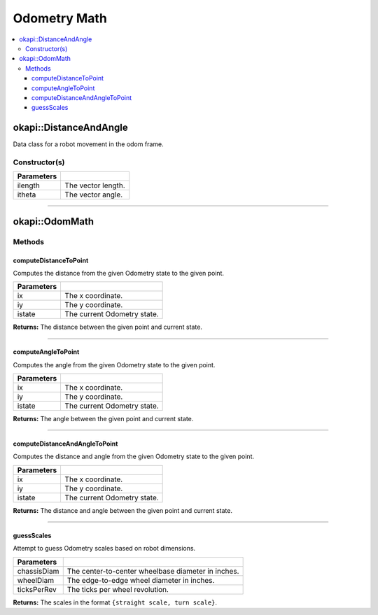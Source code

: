=============
Odometry Math
=============

.. contents:: :local:

okapi::DistanceAndAngle
=======================

Data class for a robot movement in the odom frame.

Constructor(s)
--------------

.. tabs ::
   .. tab :: Prototype
      .. highlight:: cpp
      ::

        DistanceAndAngle()
        DistanceAndAngle(const double ilength, const double itheta)

=============== ===================================================================
 Parameters
=============== ===================================================================
 ilength         The vector length.
 itheta          The vector angle.
=============== ===================================================================

----

okapi::OdomMath
===============

Methods
-------

computeDistanceToPoint
~~~~~~~~~~~~~~~~~~~~~~

Computes the distance from the given Odometry state to the given point.

.. tabs ::
   .. tab :: Prototype
      .. highlight:: cpp
      ::

        static double computeDistanceToPoint(const double ix, const double iy, const OdomState &istate)

============ ===============================================================
 Parameters
============ ===============================================================
 ix           The x coordinate.
 iy           The y coordinate.
 istate       The current Odometry state.
============ ===============================================================

**Returns:** The distance between the given point and current state.

----

computeAngleToPoint
~~~~~~~~~~~~~~~~~~~

Computes the angle from the given Odometry state to the given point.

.. tabs ::
   .. tab :: Prototype
      .. highlight:: cpp
      ::

        static double computeAngleToPoint(const double ix, const double iy, const OdomState &istate)

============ ===============================================================
 Parameters
============ ===============================================================
 ix           The x coordinate.
 iy           The y coordinate.
 istate       The current Odometry state.
============ ===============================================================

**Returns:** The angle between the given point and current state.

----

computeDistanceAndAngleToPoint
~~~~~~~~~~~~~~~~~~~~~~~~~~~~~~

Computes the distance and angle from the given Odometry state to the given point.

.. tabs ::
   .. tab :: Prototype
      .. highlight:: cpp
      ::

        static DistanceAndAngle computeDistanceAndAngleToPoint(const double ix, const double iy, const OdomState &istate)

============ ===============================================================
 Parameters
============ ===============================================================
 ix           The x coordinate.
 iy           The y coordinate.
 istate       The current Odometry state.
============ ===============================================================

**Returns:** The distance and angle between the given point and current state.

----

guessScales
~~~~~~~~~~~

Attempt to guess Odometry scales based on robot dimensions.

.. tabs ::
   .. tab :: Prototype
      .. highlight:: cpp
      ::

        static std::tuple<double, double> guessScales(const double chassisDiam, const double wheelDiam, const double ticksPerRev = 1800.0)

============ ===============================================================
 Parameters
============ ===============================================================
 chassisDiam  The center-to-center wheelbase diameter in inches.
 wheelDiam    The edge-to-edge wheel diameter in inches.
 ticksPerRev  The ticks per wheel revolution.
============ ===============================================================

**Returns:** The scales in the format ``{straight scale, turn scale}``.
